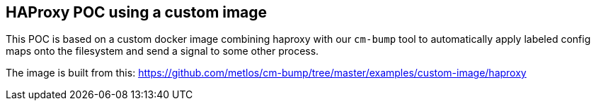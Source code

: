 == HAProxy POC using a custom image

This POC is based on a custom docker image combining haproxy with our `cm-bump` tool
to automatically apply labeled config maps onto the filesystem and send a signal
to some other process.

The image is built from this: https://github.com/metlos/cm-bump/tree/master/examples/custom-image/haproxy

